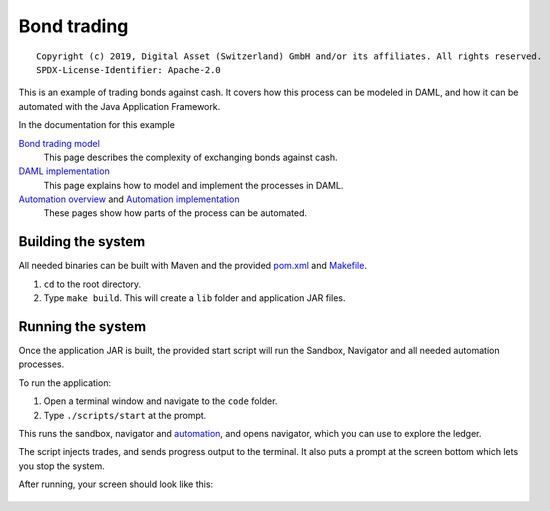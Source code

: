 Bond trading
############

::

  Copyright (c) 2019, Digital Asset (Switzerland) GmbH and/or its affiliates. All rights reserved.
  SPDX-License-Identifier: Apache-2.0

This is an example of trading bonds against cash. It covers how this process can be modeled in DAML, and how it can be automated with the Java Application Framework.

In the documentation for this example

`Bond trading model`_
  This page describes the complexity of exchanging bonds against cash.
`DAML implementation`_
  This page explains how to model and implement the processes in DAML.
`Automation overview`_ and `Automation implementation`_
  These pages show how parts of the process can be automated.

Building the system
*******************

All needed binaries can be built with Maven and the provided pom.xml_ and Makefile_. 

#. ``cd`` to the root directory.
#. Type ``make build``. This will create a ``lib`` folder and application JAR files.

Running the system
******************

Once the application JAR is built, the provided start script will run the Sandbox, Navigator and all needed automation processes. 

To run the application:

#. Open a terminal window and navigate to the ``code`` folder.
#. Type ``./scripts/start`` at the prompt.
   
This runs the sandbox, navigator and automation_, and opens navigator, which you can use to explore the ledger.

The script injects trades, and sends progress output to the terminal. It also puts a prompt at the screen bottom which lets you stop the system.

After running, your screen should look like this:

.. figure:: docs/images/runningScreen.png

.. _pom.xml: code/pom.xml
.. _Bond trading model: docs/01-bond-trading-model.rst
.. _DAML implementation: docs/02-daml-implementation.rst
.. _Automation overview: docs/03-automation-introduction.rst
.. _Automation implementation: docs/04-automation-implementation.rst
.. _automation: docs/04-automation-implementation.rst
.. _Makefile: code/Makefile
